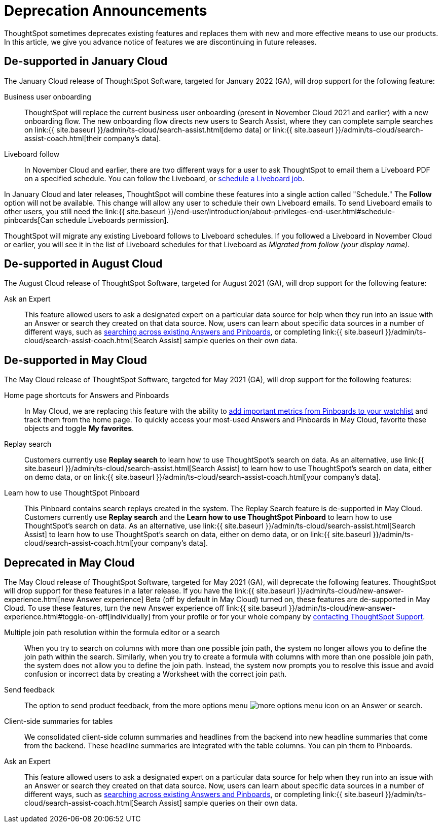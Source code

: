= Deprecation Announcements
:last_updated: 12/01/2021
:linkattrs:
:experimental:
:page-aliases: /release/deprecation.adoc

ThoughtSpot sometimes deprecates existing features and replaces them with new and more effective means to use our products.
In this article, we give you advance notice of features we are discontinuing in future releases.

////
Use following notes above feature that is deprecated. Send a link back to this document for a fuller description.
{% include deprecation.html content="This feature is now deprecated. You may not use it starting with release 7.1. For details, see Deprecation Announcements." %}
////

== De-supported in January Cloud

The January Cloud release of ThoughtSpot Software, targeted for January 2022 (GA), will drop support for the following feature:

Business user onboarding::
ThoughtSpot will replace the current business user onboarding (present in November Cloud 2021 and earlier) with a new onboarding flow.
The new onboarding flow directs new users to Search Assist, where they can complete sample searches on link:{{ site.baseurl }}/admin/ts-cloud/search-assist.html[demo data] or link:{{ site.baseurl }}/admin/ts-cloud/search-assist-coach.html[their company's data].
Liveboard follow::
In November Cloud and earlier, there are two different ways for a user to ask ThoughtSpot to email them a Liveboard PDF on a specified schedule.
You can follow the Liveboard, or xref:schedule-a-liveboard-job.adoc[schedule a Liveboard job].

In January Cloud and later releases, ThoughtSpot will combine these features into a single action called "Schedule." The *Follow* option will not be available.
This change will allow any user to schedule their own Liveboard emails.
To send Liveboard emails to other users, you still need the link:{{ site.baseurl }}/end-user/introduction/about-privileges-end-user.html#schedule-pinboards[Can schedule Liveboards permission].

ThoughtSpot will migrate any existing Liveboard follows to Liveboard schedules.
If you followed a Liveboard in November Cloud or earlier, you will see it in the list of Liveboard schedules for that Liveboard as _Migrated from follow (your display name)_.+++</dlentry>+++

[#de-support-august-cloud]
== De-supported in August Cloud

The August Cloud release of ThoughtSpot Software, targeted for August 2021 (GA), will drop support for the following feature:

Ask an Expert::
This feature allowed users to ask a designated expert on a particular data source for help when they run into an issue with an Answer or search they created on that data source.
Now, users can learn about specific data sources in a number of different ways, such as xref:search-answers.adoc[searching across existing Answers and Pinboards], or completing link:{{ site.baseurl }}/admin/ts-cloud/search-assist-coach.html[Search Assist] sample queries on their own data.

[#de-support-may-cloud]
== De-supported in May Cloud

The May Cloud release of ThoughtSpot Software, targeted for May 2021 (GA), will drop support for the following features:

Home page shortcuts for Answers and Pinboards::
In May Cloud, we are replacing this feature with the ability to xref:thoughtspot-one-homepage.adoc#quick-links[add important metrics from Pinboards to your watchlist] and track them from the home page.
To quickly access your most-used Answers and Pinboards in May Cloud, favorite these objects and toggle *My favorites*.
Replay search::
Customers currently use *Replay search* to learn how to use ThoughtSpot's search on data.
As an alternative, use link:{{ site.baseurl }}/admin/ts-cloud/search-assist.html[Search Assist] to learn how to use ThoughtSpot's search on data, either on demo data, or on link:{{ site.baseurl }}/admin/ts-cloud/search-assist-coach.html[your company's data].
Learn how to use ThoughtSpot Pinboard::
This Pinboard contains search replays created in the system.
The Replay Search feature is de-supported in May Cloud.
Customers currently use *Replay search* and the *Learn how to use ThoughtSpot Pinboard* to learn how to use ThoughtSpot's search on data.
As an alternative, use link:{{ site.baseurl }}/admin/ts-cloud/search-assist.html[Search Assist] to learn how to use ThoughtSpot's search on data, either on demo data, or on link:{{ site.baseurl }}/admin/ts-cloud/search-assist-coach.html[your company's data].

[#deprecate-may-cloud]
== Deprecated in May Cloud

The May Cloud release of ThoughtSpot Software, targeted for May 2021 (GA), will deprecate the following features.
ThoughtSpot will drop support for these features in a later release.
If you have the link:{{ site.baseurl }}/admin/ts-cloud/new-answer-experience.html[new Answer experience] [.badge.badge-update]#Beta# (off by default in May Cloud) turned on, these features are de-supported in May Cloud.
To use these features, turn the new Answer experience off link:{{ site.baseurl }}/admin/ts-cloud/new-answer-experience.html#toggle-on-off[individually] from your profile or for your whole company by xref:support-contact.adoc[contacting ThoughtSpot Support].

Multiple join path resolution within the formula editor or a search::
When you try to search on columns with more than one possible join path, the system no longer allows you to define the join path within the search.
Similarly, when you try to create a formula with columns with more than one possible join path, the system does not allow you to define the join path.
Instead, the system now prompts you to resolve this issue and avoid confusion or incorrect data by creating a Worksheet with the correct join path.
Send feedback::  The option to send product feedback, from the more options menu image:icon-more-10px.png[more options menu icon] on an Answer or search.
Client-side summaries for tables::
We consolidated client-side column summaries and headlines from the backend into new headline summaries that come from the backend.
These headline summaries are integrated with the table columns.
You can pin them to Pinboards.
Ask an Expert::
This feature allowed users to ask a designated expert on a particular data source for help when they run into an issue with an Answer or search they created on that data source.
Now, users can learn about specific data sources in a number of different ways, such as xref:search-answers.adoc[searching across existing Answers and Pinboards], or completing link:{{ site.baseurl }}/admin/ts-cloud/search-assist-coach.html[Search Assist] sample queries on their own data.
